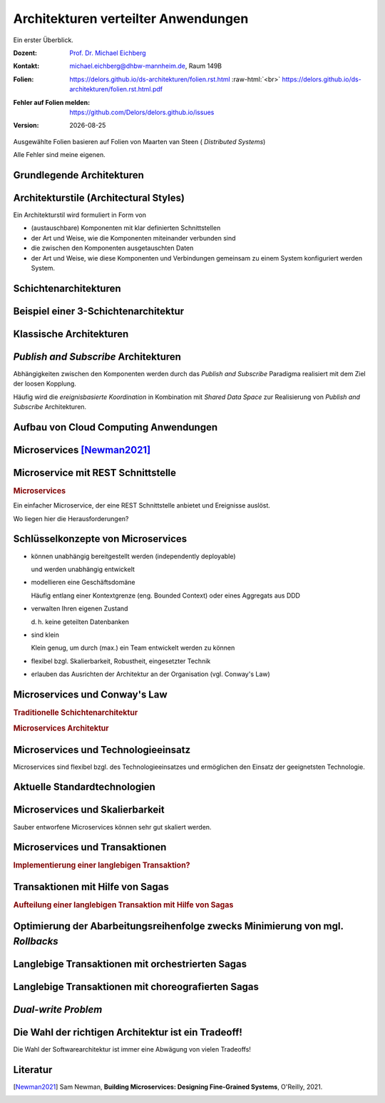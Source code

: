 .. meta:: 
    :author: Michael Eichberg
    :keywords: "Verteilte Anwendungen", "Modelle", "Architekturen", "Architekturelle Stile"
    :description lang=de: Architekturen von verteilten Anwendungen
    :id: lecture-ds-architekturen
    :first-slide: last-viewed

.. |date| date::
.. |at| unicode:: 0x40

.. role:: incremental
.. role:: eng
.. role:: ger
.. role:: ger-quote
.. role:: minor
.. role:: obsolete
.. role:: smaller
.. role:: dhbw-red
.. role:: dhbw-gray
.. role:: dhbw-light-gray
.. role:: the-blue
.. role:: the-green
.. role:: the-orange
.. role:: shiny-green
.. role:: shiny-red
.. role:: black
.. role:: dark-red
.. role:: huge
.. role:: small
.. role:: tiny

.. role:: raw-html(raw)
   :format: html



:smaller:`Architekturen verteilter Anwendungen`
==========================================================================

.. container:: small
  
  Ein erster Überblick.

.. container:: line-above margin-top-1em padding-top-1em

  :Dozent: `Prof. Dr. Michael Eichberg <https://delors.github.io/cv/folien.rst.html>`__
  :Kontakt: michael.eichberg@dhbw-mannheim.de, Raum 149B
  :`Folien`:smaller:: 
        .. container:: small

          https://delors.github.io/ds-architekturen/folien.rst.html :raw-html:`<br>`
          https://delors.github.io/ds-architekturen/folien.rst.html.pdf
  :`Fehler auf Folien melden`:smaller::
        .. container:: small

          https://github.com/Delors/delors.github.io/issues
  :`Version`:smaller:: 
        .. container:: small

          |date|

.. container:: footer-left tiny incremental

    Ausgewählte Folien basieren auf Folien von Maarten van Steen ( *Distributed Systems*)

    Alle Fehler sind meine eigenen.


.. class:: transition-fade new-section

Grundlegende Architekturen
-------------------------------------



Architekturstile (:eng:`Architectural Styles`)
----------------------------------------------


Ein Architekturstil wird formuliert in Form von

.. class:: incremental list-with-explanations

- (austauschbare) Komponenten mit klar definierten Schnittstellen
- der Art und Weise, wie die Komponenten miteinander verbunden sind
- die zwischen den Komponenten ausgetauschten Daten
- der Art und Weise, wie diese Komponenten und Verbindungen gemeinsam zu einem System konfiguriert werden System.
  

.. supplemental::

  .. rubric:: Konnektor

  Ein Mechanismus, der die Kommunikation, Koordination oder Kooperation zwischen Komponenten vermittelt. Beispiel: Einrichtungen für (entfernte) Prozeduraufrufe (RPC), Nachrichtenübermittlung oder Streaming.


Schichtenarchitekturen
----------------------

.. container:: three-columns no-default-width

  .. container:: column no-separator

    .. image:: images/common_application_architectures/n-layered_architectures.svg
       :height: 800px

  .. container:: column no-separator incremental


    .. image:: images/common_application_architectures/n-layered_architectures-jump_over_layers.svg
       :height: 700px

  .. container:: column no-separator incremental

    .. image:: images/common_application_architectures/n-layered_architectures-and-callbacks.svg
       :height: 700px
       


Beispiel einer 3-Schichtenarchitektur
--------------------------------------

.. image:: images/common_application_architectures/3-layered-example.svg
   :height: 1000px
   :align: center



Klassische Architekturen
-------------------------

.. image:: images/common_application_architectures/common_architectures.svg
   :height: 800px
   :align: center


.. supplemental::

  .. rubric:: Traditionelle Dreischichtenarchitektur

  Diese Architektur findet sich in vielen verteilten Informationssystemen mit traditioneller Datenbanktechnologie und zugehörigen Anwendungen.

  - Die Präsentationsschicht stellt die Schnittstelle zu Benutzern oder externen Anwendungen dar.
  - Die Verarbeitungsschicht implementiert die Geschäftslogik.
  - Die Persistenz-/Datenschicht ist für die Datenhaltung verantwortlich.


.. class:: smaller

*Publish and Subscribe* Architekturen
-------------------------------------

Abhängigkeiten zwischen den Komponenten werden durch das *Publish and Subscribe* Paradigma realisiert mit dem Ziel der loosen Kopplung.


.. stack:: margin-top-1em incremental 
 
  .. layer:: smaller

    **Taxonomie der Koordinierungsansätze in Hinblick auf Kommunikation und Koordination:**

    .. csv-table::
      :class: highlight-on-hover fake-header-column fake-header-row smaller
      :widths: 12 40 40
      
      "", "Zeitlich gekoppelt", "Zeitlich entkoppelt"
      :dhbw-light-gray:`Referentiell gekoppelt`, :dhbw-light-gray:`Direkt Koordination`, :dhbw-light-gray:`Mailboxkoordination`
      "Referentiell entkoppelt", "ereignisbasierte Koordination 
      
      (:eng:`Event-based Coordination`)", "gemeinsam genutzter Datenspeicher 
      
      (:eng:`Shared Data Space`)"

  .. layer:: incremental
        
    .. rubric:: Ereignisbasierte Koordination

    .. image:: images/pubsub/event-based.svg
       :height: 450px
       :align: center


  .. layer:: incremental
        
    .. rubric:: *Shared Data Space*

    .. image:: images/pubsub/shared-data-space.svg
       :height: 450px
       :align: center

.. container:: incremental margin-top-1em

  Häufig wird die *ereignisbasierte Koordination* in Kombination mit *Shared Data Space* zur Realisierung von *Publish and Subscribe* Architekturen.


.. supplemental::

  .. rubric:: Direkte Koordination

  Ein Prozess interagiert unmittelbar (⇒ zeitliche Kopplung) mit genau einem anderen wohl-definierten Prozess (⇒ referentielle Kopplung).

  .. rubric:: Mailboxkoordination

  Die miteinander kommunizierenden Prozesse interagieren nicht direkt miteinander, sondern über eine eindeutige Mailbox (⇒ referentielle Kopplung). Dies ermöglicht es, dass die Prozesse nicht zeitgleich verfügbar sein müssen.

  .. rubric:: Ereignisbasierte Koordination

  Ein Prozess löst Ereignisse aus, auf die *irgendein* anderer Prozesse direkt reagiert. Ein Prozess, der zum Zeitpunkt des Auftretens des Ereignisses nicht verfügbar ist, sieht das Ereignis nicht.

  .. rubric:: Gemeinsam genutzter Datenspeicher

  Prozesse kommunizieren über Tuples, die in einem gemeinsam genutzten Datenspeicher hinterlegt werden. Ein Prozess, der zum Zeitpunkt des Schreibens nicht verfügbar ist, kann das Tuple später lesen. Prozesse definieren Muster in Hinblick auf die Tuples, die sie lesen wollen.

.. TODO Baue die Diskussion vo PubSub Architekturen weiter aus.


Aufbau von Cloud Computing Anwendungen
---------------------------------------------

.. image:: images/cloud.svg
   :width: 100%
   :align: center 


.. supplemental:: 

  Es können vier Schichten unterschieden werden:

  .. class:: list-with-explanations

  - Hardware: Prozessoren, Router, Stromversorgungs- und Kühlsysteme. 
   
    Für Kunden normalerweise vollkommen transparent.
  - Infrastruktur: Einsatz von Virtualisierungstechniken zum Zwecke der  Zuweisung und Verwaltung virtueller Speichere und virtueller Server.
  - Plattformen: Bietet Abstraktionen auf höherer Ebene für Speicher und dergleichen. 
   
    Beispiel: Das Amazon S3-Speichersystem bietet eine API für (lokal erstellte) Dateien, die in sogenannten Buckets organisiert und gespeichert werden können.
  - Anwendung: Tatsächliche Anwendungen, wie z. B. Office-Suiten (Textverarbeitungsprogramme, Tabellenkalkulationsprogramme, Präsentationsanwendungen). 
   
    Vergleichbar mit der Suite von Anwendungen, die mit Betriebssystemen ausgeliefert werden.




.. class:: new-section transition-fade

Microservices [Newman2021]_
---------------------------



.. class:: no-title 

Microservice mit REST Schnittstelle
-------------------------------------

.. container:: two-columns no-default-width

  .. container:: column no-separator

    .. rubric:: Microservices

    Ein einfacher Microservice, der eine REST Schnittstelle anbietet und Ereignisse auslöst.

    .. container:: incremental question smaller

      Wo liegen hier die Herausforderungen?

  .. container:: column

    .. image:: images/microservices/basisbeispiel.svg
       :height: 1160px

.. supplemental::

  Eine große Herausforderung ist das Design der Schnittstellen. Um wirkliche Unabhängigkeit zu erreichen, müssen die Schnittstellen sehr gut definiert sein. Sind die Schnittstellen nicht klar definiert oder unzureichend, dann kann das zu viel Arbeit und Koordination zwischen den Teams führen, die eigentlich unerwünscht ist!



Schlüsselkonzepte von Microservices
-------------------------------------

.. class:: incremental list-with-explanations

- können unabhängig bereitgestellt werden (:eng:`independently deployable`) 
  
  und werden unabhängig entwickelt
- modellieren eine Geschäftsdomäne
  
  Häufig entlang einer Kontextgrenze (eng. Bounded Context) oder eines Aggregats aus DDD
- verwalten Ihren eigenen Zustand
  
  d. h. keine geteilten Datenbanken
- sind klein
  
  Klein genug, um durch (max.) ein Team entwickelt werden zu können

- flexibel bzgl. Skalierbarkeit, Robustheit, eingesetzter Technik
- erlauben das Ausrichten der Architektur an der Organisation (vgl. Conway's Law)


.. class:: smaller

Microservices und Conway's Law
-------------------------------------

.. container:: two-columns no-default-width

  .. container:: column no-separator

    .. rubric:: Traditionelle Schichtenarchitektur 
       
    .. image:: images/microservices/aenderungen-bei-klassischer-architektur.svg
      :height: 835px
       
  .. container:: column

    .. rubric:: Microservices Architektur

    .. image:: images/microservices/aenderungen-bei-microservices-architektur.svg
      :height: 960px
       


Microservices und Technologieeinsatz
-------------------------------------

Microservices sind flexibel bzgl. des Technologieeinsatzes und ermöglichen den Einsatz :ger-quote:`der geeignetsten` Technologie.

.. image:: images/microservices/technologische-flexibilitaet.svg
   :height: 700px
   :align: center



.. class:: vertical-title

Aktuelle Standardtechnologien
-------------------------------------

.. stack::

  .. layer:: tiny
  
    .. image:: screenshots/tiobe_2012-04.png
       :height: 1050px
       :align: center

    Quelle: TIOBE Programming Community Index - April 2012

  .. layer:: incremental tiny

    .. image:: screenshots/tiobe_2024-02.png
       :height: 1050px
       :align: center

    Quelle: `TIOBE Programming Community Index - Feb. 2024 <https://www.tiobe.com/tiobe-index/>`__


Microservices und Skalierbarkeit
-------------------------------------

Sauber entworfene Microservices können sehr gut skaliert werden.

.. image:: images/microservices/skalierbarkeit.svg
   :height: 899px
   :align: center



.. class:: no-title

Microservices und Transaktionen
-------------------------------------

.. container:: two-columns no-default-width

  .. container:: column no-separator

    .. rubric:: Implementierung einer langlebigen Transaktion?
       
  .. container:: column

    .. image:: images/sagas/transaktion.svg
      :height: 1160px

.. supplemental::

  Die Implementierung von Transaktionen ist eine der größten Herausforderungen bei der Entwicklung von Microservices. 



.. class:: no-title

Transaktionen mit Hilfe von Sagas
-------------------------------------

.. container:: two-columns no-default-width

  .. container:: column no-separator

    .. rubric:: Aufteilung einer langlebigen Transaktion mit Hilfe von Sagas
       
  .. container:: column

    .. image:: images/sagas/transaktion-mit-saga.svg
      :height: 1160px

.. supplemental::

  Eine *Saga* ist eine Sequenz von Aktionen, die ausgeführt werden, um eine langlebige Transaktion zu implementieren. 
  
  Sagas können keine Atomizität garantieren. Jedes System für sich kann jedoch ggf. Atomizität garantieren (z. B. durch die Verwendung traditioneller Datenbanktransaktionen).

  Sollte ein Abbruch der Transaktion notwendig sein, dann kann kein traditioneller *Rollback* erfolgen. Die Saga muss dann entsprechende kompensierende Transaktionen durchführen, die alle bisher erfolgreich durchgeführten Aktionen rückgängig machen.



.. class:: smaller-slide-title vertical-title

Optimierung der Abarbeitungsreihenfolge zwecks Minimierung von mgl. *Rollbacks*
--------------------------------------------------------------------------------

.. image:: images/sagas/transaktion-mit-saga-mit-weniger-rollbacks.svg
   :height: 1160px
   :align: center

.. supplemental::

  Die Abarbeitungsreihenfolge der Aktionen kann so optimiert werden, dass die Wahrscheinlichkeit von *Rollbacks* minimiert wird. In diesem Falle ist die Wahrscheinlichkeit, dass es zu einem *Rollback* während des Schritts :ger-quote:`Versand der Bestellung` kommt, wesentlich höher als beim Schritt :ger-quote:`Kundenbonus gutschreiben`.



Langlebige Transaktionen mit orchestrierten Sagas
--------------------------------------------------------

.. image:: images/sagas/orchestrierte-saga.svg
   :height: 1000px
   :align: center

.. supplemental::

  Die orchestrierte Saga ist eine Möglichkeit, um langlebige Transaktionen zu implementieren. 

  .. class:: positive-list
  
  - Mental einfach

  .. class:: negative-list list-with-explanations 

  - Hoher Grad an *Domain Coupling* 
  
    Da es sich im Wesentlichen um fachlich getriebene Kopplung handelt, ist diese Kopplung häufig akzeptabel. Die Kopplung erzeugt keine technischen Schulden (:eng:`technical debt`).
  - Hoher Grad an *Request-Response* Interaktionen
  - Gefahr, dass Funktionalität, die besser in den einzelnen Services (oder ggf. neuen Services) unterzubringen wäre, in den Bestellung Service wandert.



Langlebige Transaktionen mit choreografierten Sagas
----------------------------------------------------------

.. image:: images/sagas/choreographierte-saga.svg
   :height: 1000px
   :align: center

.. supplemental::

  Ein großes Problem bei choreografierten Sagas ist es den Überblick über den aktuellen Stand zu behalten. Durch die Verwendung einer "Korrelations-ID" kann diese Problem gemindert werden.


*Dual-write Problem*
---------------------

.. stack:: small

  .. layer:: 

    .. container:: two-columns

      .. container:: column no-separator
          
        .. image:: images/dual-write/no-crash-no-problem.svg
          :height: 800px
          :align: center
        
      .. container:: column

        An welcher Stelle könnte es zu einem Problem kommen?

        .. admonition:: Warnung
          :class: warning incremental
          
          Das :ger-quote:`Schreiben` auf zwei unterschiedliche Systeme (hier: Datenbank und Event-processing Middleware) erfordert immer einen transaktionalen Kontext. 
          
          Kann dieser nicht hergestellt werden, dann kann es zu Inkonsistenzen kommen (:eng:`Dual-write Problem`).

  .. layer:: incremental

    .. container:: two-columns

      .. container:: column no-separator
 
        .. image:: images/dual-write/crash.svg
          :height: 800px
          :align: center

      .. container:: column

        .. rubric:: Lösungsideen

        .. class:: incremental negative-list
        
        - 2PC ist im Kontext von Microservices keine Option (zu langsam, zu komplex)
        - Änderung der Reihenfolge der Aktionen (1. *publish* dann 2. *update*) führt noch immer zu Inkonsistenzen
        - die Event Processing Middleware (synchron) zu notifizieren - d. h. als Teil des Datenbankupdates - ist auch keine Option:
        
          .. class:: negative-list

          - Was passiert wenn die Middleware nicht erreichbar ist?
          - Was passiert wenn das Event nicht verarbeitet werden kann? 
  
        .. container:: incremental assessment
          
         Strikte Konsistenz ist nicht erreichbar.

  .. layer:: incremental

    .. container:: two-columns

      .. image:: images/dual-write/outbox-pattern.svg
         :height: 800px
         :align: center

      .. container:: 

        .. rubric:: *(eine) Lösung: Outbox Pattern*

        - Die Aktionen werden (zusätzlich) in einer Outbox-Tabelle gespeichert und dann **asynchron** verarbeitet.

        - Damit kann *Eventual Consistency* erreicht werden.


.. class:: no-title center-child-elements

Die Wahl der richtigen Architektur ist ein Tradeoff!
-----------------------------------------------------

.. container:: assessment bold huge dhbw-red text-align-center

  Die Wahl der Softwarearchitektur ist immer eine Abwägung von vielen Tradeoffs!

.. supplemental::

  Weitere Aspekte, die berücksichtigt werden können/müssen:

  - Cloud (und ggf. Serverless)
  - Mechanical Sympathy
  - Testen und Deployment von Mircoservices (Stichwort: *Canary Releases*)
  - Monitoring und Logging
  - Service Meshes
  - ...



Literatur
-------------------------------------

.. [Newman2021] Sam Newman, **Building Microservices: Designing Fine-Grained Systems**, O'Reilly, 2021.
